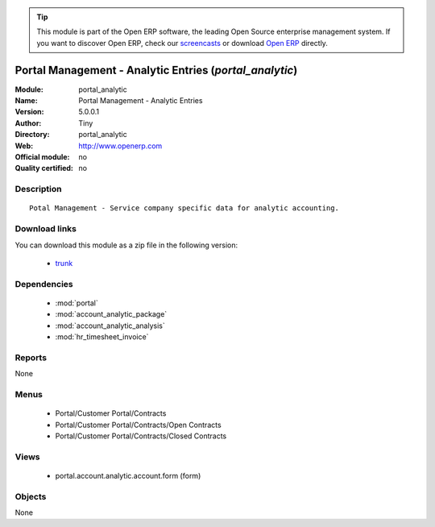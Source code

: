 
.. module:: portal_analytic
    :synopsis: Portal Management - Analytic Entries 
    :noindex:
.. 

.. raw:: html

      <br />
    <link rel="stylesheet" href="../_static/hide_objects_in_sidebar.css" type="text/css" />

.. tip:: This module is part of the Open ERP software, the leading Open Source 
  enterprise management system. If you want to discover Open ERP, check our 
  `screencasts <href="http://openerp.tv>`_ or download 
  `Open ERP <href="http://openerp.com>`_ directly.

.. raw:: html

    <div class="js-kit-rating" title="" permalink="" standalone="yes" path="/portal_analytic"></div>
    <script src="http://js-kit.com/ratings.js"></script>

Portal Management - Analytic Entries (*portal_analytic*)
========================================================
:Module: portal_analytic
:Name: Portal Management - Analytic Entries
:Version: 5.0.0.1
:Author: Tiny
:Directory: portal_analytic
:Web: http://www.openerp.com
:Official module: no
:Quality certified: no

Description
-----------

::

  Potal Management - Service company specific data for analytic accounting.

Download links
--------------

You can download this module as a zip file in the following version:

  * `trunk </download/modules/trunk/portal_analytic.zip>`_


Dependencies
------------

 * :mod:`portal`
 * :mod:`account_analytic_package`
 * :mod:`account_analytic_analysis`
 * :mod:`hr_timesheet_invoice`

Reports
-------

None


Menus
-------

 * Portal/Customer Portal/Contracts
 * Portal/Customer Portal/Contracts/Open Contracts
 * Portal/Customer Portal/Contracts/Closed Contracts

Views
-----

 * portal.account.analytic.account.form (form)


Objects
-------

None
